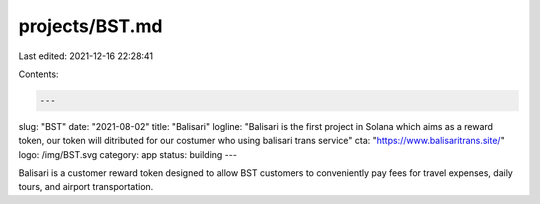 projects/BST.md
===============

Last edited: 2021-12-16 22:28:41

Contents:

.. code-block:: md

    ---
slug: "BST"
date: "2021-08-02"
title: "Balisari"
logline: "Balisari is the first project in Solana which aims as a reward token, our token will ditributed for our costumer who using balisari trans service"
cta: "https://www.balisaritrans.site/"
logo: /img/BST.svg
category: app
status: building
---

Balisari is a customer reward token designed to allow BST customers to conveniently pay fees for travel expenses, daily tours, and airport transportation.


